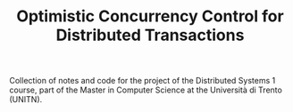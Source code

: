 #+TITLE: Optimistic Concurrency Control for Distributed Transactions

Collection of notes and code for the project of the Distributed Systems 1 course, part of the Master in Computer Science at the Università di Trento (UNITN).

